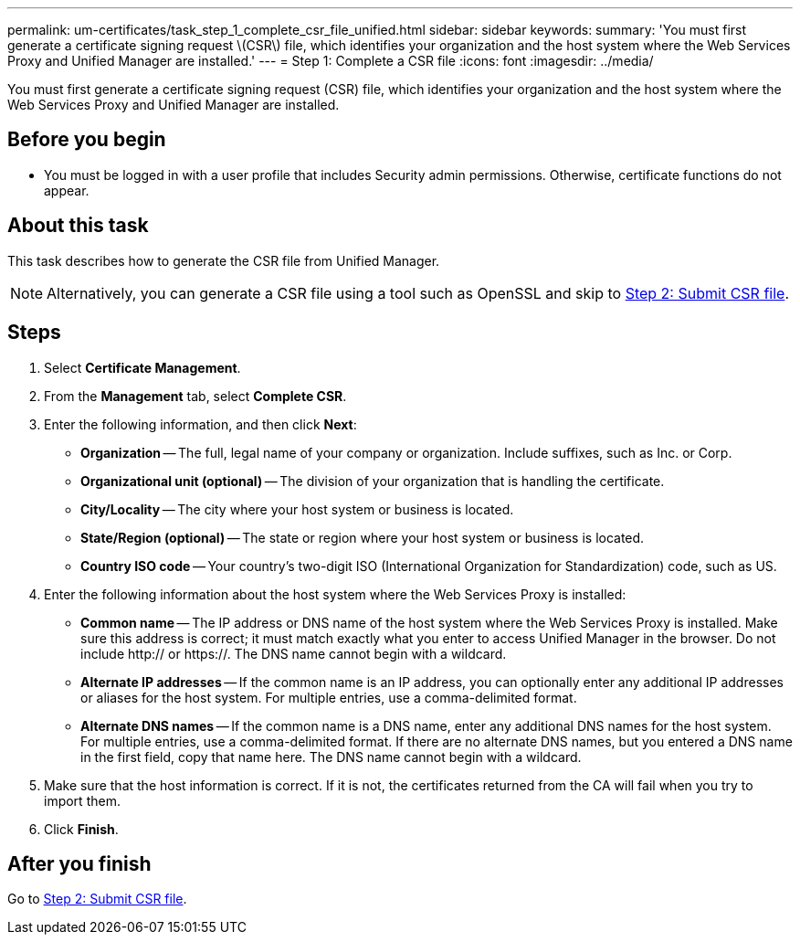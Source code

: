 ---
permalink: um-certificates/task_step_1_complete_csr_file_unified.html
sidebar: sidebar
keywords: 
summary: 'You must first generate a certificate signing request \(CSR\) file, which identifies your organization and the host system where the Web Services Proxy and Unified Manager are installed.'
---
= Step 1: Complete a CSR file
:icons: font
:imagesdir: ../media/

[.lead]
You must first generate a certificate signing request (CSR) file, which identifies your organization and the host system where the Web Services Proxy and Unified Manager are installed.

== Before you begin

* You must be logged in with a user profile that includes Security admin permissions. Otherwise, certificate functions do not appear.

== About this task

This task describes how to generate the CSR file from Unified Manager.

[NOTE]
====
Alternatively, you can generate a CSR file using a tool such as OpenSSL and skip to xref:task_step_2_submit_csr_files_unified.adoc[Step 2: Submit CSR file].
====

== Steps

. Select *Certificate Management*.
. From the *Management* tab, select *Complete CSR*.
. Enter the following information, and then click *Next*:
 ** *Organization* -- The full, legal name of your company or organization. Include suffixes, such as Inc. or Corp.
 ** *Organizational unit (optional)* -- The division of your organization that is handling the certificate.
 ** *City/Locality* -- The city where your host system or business is located.
 ** *State/Region (optional)* -- The state or region where your host system or business is located.
 ** *Country ISO code* -- Your country's two-digit ISO (International Organization for Standardization) code, such as US.
. Enter the following information about the host system where the Web Services Proxy is installed:
 ** *Common name* -- The IP address or DNS name of the host system where the Web Services Proxy is installed. Make sure this address is correct; it must match exactly what you enter to access Unified Manager in the browser. Do not include http:// or https://. The DNS name cannot begin with a wildcard.
 ** *Alternate IP addresses* -- If the common name is an IP address, you can optionally enter any additional IP addresses or aliases for the host system. For multiple entries, use a comma-delimited format.
 ** *Alternate DNS names* -- If the common name is a DNS name, enter any additional DNS names for the host system. For multiple entries, use a comma-delimited format. If there are no alternate DNS names, but you entered a DNS name in the first field, copy that name here. The DNS name cannot begin with a wildcard.
. Make sure that the host information is correct. If it is not, the certificates returned from the CA will fail when you try to import them.
. Click *Finish*.

== After you finish

Go to xref:task_step_2_submit_csr_files_unified.adoc[Step 2: Submit CSR file].
